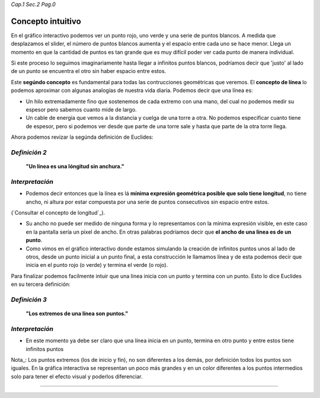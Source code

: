 *Cap.1 Sec.2 Pag.0*

Concepto intuitivo
======================================================

En el gráfico interactivo podemos ver un punto rojo, uno verde y una serie de puntos
blancos. A medida que desplazamos el slider, el número de puntos blancos aumenta y el
espacio entre cada uno se hace menor. Llega un momento en que la cantidad de puntos
es tan grande que es muy difícil poder ver cada punto de manera individual.

Si este proceso lo seguimos imaginariamente hasta llegar a infinitos puntos blancos,
podríamos decir que 'justo' al lado de un punto se encuentra el otro sin haber espacio entre estos.

Este **segúndo concepto** es fundamental para todas las contrucciones geométricas que
veremos. El **concepto de línea** lo podemos aproximar con algunas analogías de nuestra
vida diaria. Podemos decir que una línea es:

* Un hilo extremadamente fino que sostenemos de cada extremo con una mano, del cual no podemos medir su espesor pero sabemos cuanto mide de largo.
* Un cable de energía que vemos a la distancia y cuelga de una torre a otra. No podemos especificar cuanto tiene de espesor, pero si podemos ver desde que parte de una torre sale y hasta que parte de la otra torre llega.

Ahora podemos revizar la segúnda definición de Euclides:

*Definición 2*
-------------------
    **"Un línea es una lóngitud sin anchura."**

*Interpretación*
-------------------
* Podemos decir entonces que la línea es lá **mínima expresión geométrica posible que solo tiene longitud**, no tiene ancho, ni altura por estar compuesta por una serie de puntos consecutivos sin espacio entre estos.

(`Consultar el concepto de longitud`_).

* Su ancho no puede ser medido de ninguna forma y lo representamos con la mínima expresión visible, en este caso en la pantalla sería un pixel de ancho. En otras palabras podríamos decir que **el ancho de una línea es de un punto**.

* Como vimos en el gráfico interactivo donde estamos simulando la creación de infinitos puntos unos al lado de otros, desde un punto inicial a un punto final, a esta construcción le llamamos línea y de esta podemos decir que inicia en el punto rojo (o verde) y termina el verde (o rojo).

Para finalizar podemos facilmente intuir que una línea inicia con un punto y termina con un punto. Esto lo dice Euclides en su tercera definición:

*Definición 3*
-------------------
    **"Los extremos de una línea son puntos."**

*Interpretación*
-------------------
* En este momento ya debe ser claro que una línea inicia en un punto, termina en otro punto y entre estos tiene infinitos puntos

Nota_: Los puntos extremos (los de inicio y fin), no son diferentes a los demás, por definición todos los puntos son iguales. En la gráfica interactiva se representan un poco más grandes y en un color diferentes a los puntos intermedios solo para tener el efecto visual y poderlos diferenciar.

------------------------
